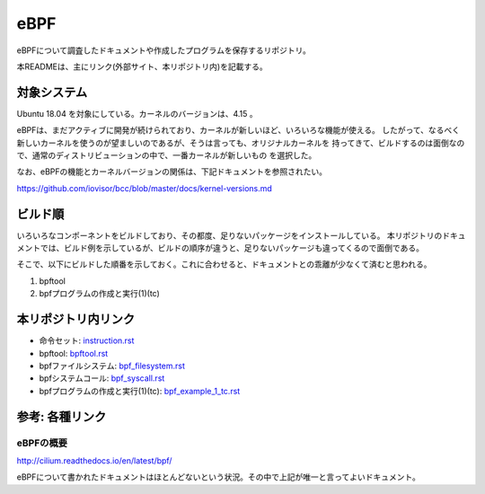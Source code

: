 ====
eBPF
====

eBPFについて調査したドキュメントや作成したプログラムを保存するリポジトリ。

本READMEは、主にリンク(外部サイト、本リポジトリ内)を記載する。

対象システム
------------

Ubuntu 18.04 を対象にしている。カーネルのバージョンは、4.15 。

eBPFは、まだアクティブに開発が続けられており、カーネルが新しいほど、いろいろな機能が使える。
したがって、なるべく新しいカーネルを使うのが望ましいのであるが、そうは言っても、オリジナルカーネルを
持ってきて、ビルドするのは面倒なので、通常のディストリビューションの中で、一番カーネルが新しいもの
を選択した。

なお、eBPFの機能とカーネルバージョンの関係は、下記ドキュメントを参照されたい。

https://github.com/iovisor/bcc/blob/master/docs/kernel-versions.md

ビルド順
--------

いろいろなコンポーネントをビルドしており、その都度、足りないパッケージをインストールしている。
本リポジトリのドキュメントでは、ビルド例を示しているが、ビルドの順序が違うと、足りないパッケージも違ってくるので面倒である。

そこで、以下にビルドした順番を示しておく。これに合わせると、ドキュメントとの乖離が少なくて済むと思われる。

#. bpftool
#. bpfプログラムの作成と実行(1)(tc)

本リポジトリ内リンク
--------------------

* 命令セット: instruction.rst_
* bpftool: bpftool.rst_
* bpfファイルシステム: bpf_filesystem.rst_
* bpfシステムコール: bpf_syscall.rst_
* bpfプログラムの作成と実行(1)(tc): bpf_example_1_tc.rst_

.. _instruction.rst: doc/instruction.rst
.. _bpftool.rst: doc/bpftool.rst
.. _bpf_filesystem.rst: doc/bpf_filesystem.rst
.. _bpf_syscall.rst: doc/bpf_syscall.rst
.. _bpf_example_1_tc.rst: doc/bpf_examle_1_tc.rst

参考: 各種リンク
----------------

eBPFの概要
^^^^^^^^^^

http://cilium.readthedocs.io/en/latest/bpf/

eBPFについて書かれたドキュメントはほとんどないという状況。その中で上記が唯一と言ってよいドキュメント。


